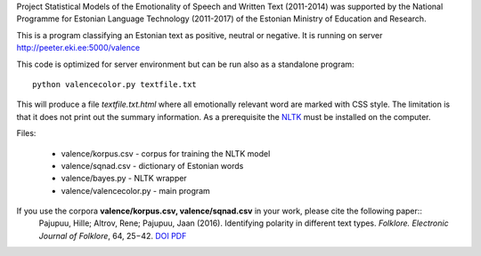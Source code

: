 Project Statistical Models of the Emotionality of Speech and Written Text (2011-2014) was supported by the National Programme for Estonian Language Technology (2011-2017) of the Estonian Ministry of Education and Research.


This is a program classifying an Estonian text as positive, neutral or negative.
It is running on server http://peeter.eki.ee:5000/valence 

This code is optimized for server environment but can be run also as a standalone program::

  python valencecolor.py textfile.txt

This will produce a file `textfile.txt.html` where all emotionally relevant word are marked with CSS style. The limitation is that it does not print out the summary information. As a prerequisite the `NLTK <http://www.nltk.org>`_ must be installed on the computer.


Files:

 - valence/korpus.csv - corpus for training the NLTK model
 - valence/sqnad.csv - dictionary of Estonian words 
 - valence/bayes.py - NLTK wrapper
 - valence/valencecolor.py - main program

If you use the corpora **valence/korpus.csv, valence/sqnad.csv** in your work, please cite the following paper::
  Pajupuu, Hille; Altrov, Rene; Pajupuu, Jaan (2016). Identifying polarity in different text types. *Folklore. Electronic Journal of Folklore*, 64, 25−42. `DOI <http://dx.doi.org/10.7592/FEJF2016.64.polarity>`_ `PDF <www.folklore.ee/folklore/vol64/polarity.pdf>`_

